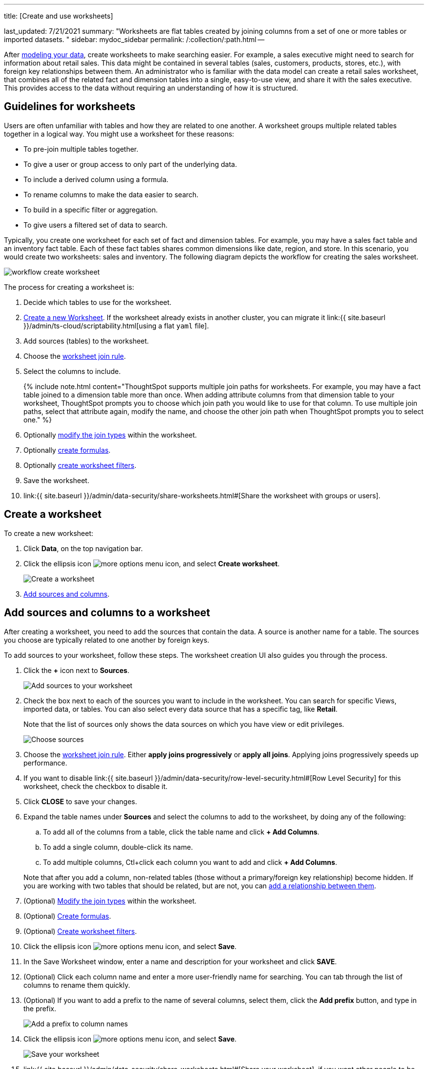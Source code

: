 '''

title: [Create and use worksheets]

last_updated: 7/21/2021 summary: "Worksheets are flat tables created by joining columns from a set of one or more tables or imported datasets.
" sidebar: mydoc_sidebar permalink: /:collection/:path.html --

After xref:data-modeling.adoc[modeling your data], create worksheets to make searching easier.
For example, a sales executive might need to search for information about retail sales.
This data might be contained in several tables (sales, customers, products, stores, etc.), with foreign key relationships between them.
An administrator who is familiar with the data model can create a retail sales worksheet, that combines all of the related fact and dimension tables into a single, easy-to-use view, and share it with the sales executive.
This provides access to the data without requiring an understanding of how it is structured.

== Guidelines for worksheets

Users are often unfamiliar with tables and how they are related to one another.
A worksheet groups multiple related tables together in a logical way.
You might use a worksheet for these reasons:

* To pre-join multiple tables together.
* To give a user or group access to only part of the underlying data.
* To include a derived column using a formula.
* To rename columns to make the data easier to search.
* To build in a specific filter or aggregation.
* To give users a filtered set of data to search.

Typically, you create one worksheet for each set of fact and dimension tables.
For example, you may have a sales fact table and an inventory fact table.
Each of these fact tables shares common dimensions like date, region, and store.
In this scenario, you would create two worksheets: sales and inventory.
The following diagram depicts the workflow for creating the sales worksheet.

image::{{ site.baseurl }}/images/workflow_create_worksheet.png[]

The process for creating a worksheet is:

. Decide which tables to use for the worksheet.
. <<create-worksheet,Create a new Worksheet>>.
If the worksheet already exists in another cluster, you can migrate it link:{{ site.baseurl }}/admin/ts-cloud/scriptability.html[using a flat `yaml` file].
. Add sources (tables) to the worksheet.
. Choose the link:progressive-joins.html#[worksheet join rule].
. Select the columns to include.
+
{% include note.html content="ThoughtSpot supports multiple join paths for worksheets.
For example, you may have a fact table joined to a dimension table more than once.
When adding attribute columns from that dimension table to your worksheet, ThoughtSpot prompts you to choose which join path you would like to use for that column.
To use multiple join paths, select that attribute again, modify the name, and choose the other join path when ThoughtSpot prompts you to select one." %}

. Optionally link:mod-ws-internal-joins.html#[modify the join types] within the worksheet.
. Optionally link:create-formula.html#[create formulas].
. Optionally link:create-ws-filter.html#[create worksheet filters].
. Save the worksheet.
. link:{{ site.baseurl }}/admin/data-security/share-worksheets.html#[Share the worksheet with groups or users].

[#create-worksheet]
== Create a worksheet

To create a new worksheet:

. Click *Data*, on the top navigation bar.
. Click the ellipsis icon image:{{ site.baseurl }}/images/icon-ellipses.png[more options menu icon], and select *Create worksheet*.
+
image::{{ site.baseurl }}/images/worksheet-create.png[Create a worksheet]

. <<worksheet-sources-columns,Add sources and columns>>.

[#worksheet-sources-columns]
== Add sources and columns to a worksheet

After creating a worksheet, you need to add the sources that contain the data.
A source is another name for a table.
The sources you choose are typically related to one another by foreign keys.

To add sources to your worksheet, follow these steps.
The worksheet creation UI also guides you through the process.

. Click the *+* icon next to *Sources*.
+
image::{{ site.baseurl }}/images/worksheet-create-add-sources.png[Add sources to your worksheet]

. Check the box next to each of the sources you want to include in the worksheet.
You can search for specific Views, imported data, or tables.
You can also select every data source that has a specific tag, like *Retail*.
+
Note that the list of sources only shows the data sources on which you have view or edit privileges.
+
image::{{ site.baseurl }}/images/worksheet-create-choose-sources.png[Choose sources]

. Choose the link:progressive-joins.html#[worksheet join rule].
Either *apply joins progressively* or *apply all joins*.
Applying joins progressively speeds up performance.
. If you want to disable link:{{ site.baseurl }}/admin/data-security/row-level-security.html#[Row Level Security] for this worksheet, check the checkbox to disable it.
. Click *CLOSE* to save your changes.
. Expand the table names under *Sources* and select the columns to add to the worksheet, by doing any of the following:
 .. To add all of the columns from a table, click the table name and click *+ Add Columns*.
 .. To add a single column, double-click its name.
 .. To add multiple columns, Ctl+click each column you want to add and click *+ Add Columns*.

+
Note that after you add a column, non-related tables (those without a primary/foreign key relationship) become hidden.
If you are working with two tables that should be related, but are not, you can xref:relationships.adoc#[add a relationship between them].
. (Optional) link:mod-ws-internal-joins.html#[Modify the join types] within the worksheet.
. (Optional) link:create-formula.html#[Create formulas].
. (Optional) link:create-ws-filter.html#[Create worksheet filters].
. Click the ellipsis icon image:{{ site.baseurl }}/images/icon-ellipses.png[more options menu icon], and select *Save*.
. In the Save Worksheet window, enter a name and description for your worksheet and click *SAVE*.
. (Optional) Click each column name and enter a more user-friendly name for searching.
You can tab through the list of columns to rename them quickly.
. (Optional) If you want to add a prefix to the name of several columns, select them, click the *Add prefix* button, and type in the prefix.
+
image::{{ site.baseurl }}/images/worksheet-create-add-prefix.png[Add a prefix to column names]

. Click the ellipsis icon image:{{ site.baseurl }}/images/icon-ellipses.png[more options menu icon], and select *Save*.
+
image::{{ site.baseurl }}/images/worksheet-create-save.png[Save your worksheet]

. link:{{ site.baseurl }}/admin/data-security/share-worksheets.html#[Share your worksheet], if you want other people to be able to use it.

== Where to go next

* *link:{{ site.baseurl }}/admin/worksheets/progressive-joins.html[How the worksheet join rule works]* + Use the worksheet join rule to specify when to apply joins when a search is done on a worksheet.
You can either apply joins progressively, as each search term is added (recommended), or apply all joins to every search.
